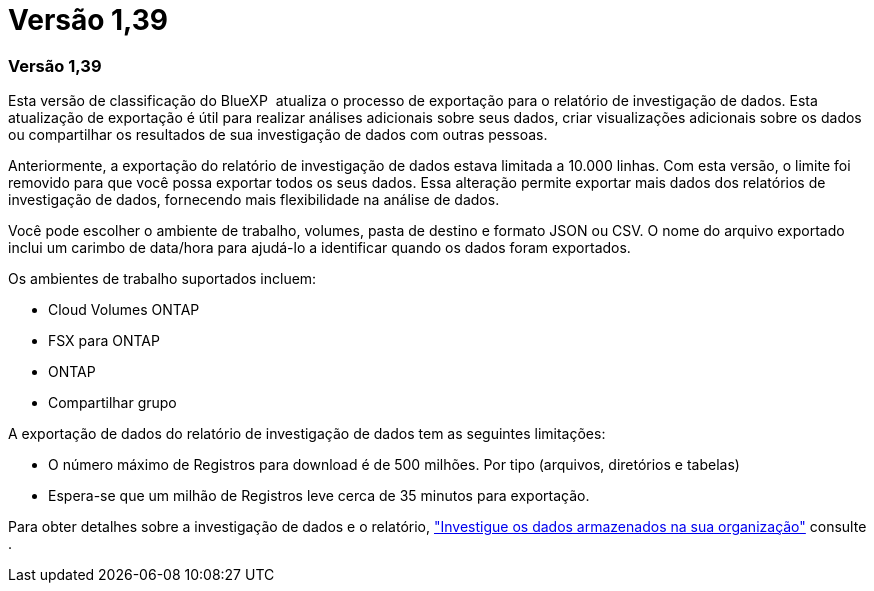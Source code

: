 = Versão 1,39
:allow-uri-read: 




=== Versão 1,39

Esta versão de classificação do BlueXP  atualiza o processo de exportação para o relatório de investigação de dados. Esta atualização de exportação é útil para realizar análises adicionais sobre seus dados, criar visualizações adicionais sobre os dados ou compartilhar os resultados de sua investigação de dados com outras pessoas.

Anteriormente, a exportação do relatório de investigação de dados estava limitada a 10.000 linhas. Com esta versão, o limite foi removido para que você possa exportar todos os seus dados. Essa alteração permite exportar mais dados dos relatórios de investigação de dados, fornecendo mais flexibilidade na análise de dados.

Você pode escolher o ambiente de trabalho, volumes, pasta de destino e formato JSON ou CSV. O nome do arquivo exportado inclui um carimbo de data/hora para ajudá-lo a identificar quando os dados foram exportados.

Os ambientes de trabalho suportados incluem:

* Cloud Volumes ONTAP
* FSX para ONTAP
* ONTAP
* Compartilhar grupo


A exportação de dados do relatório de investigação de dados tem as seguintes limitações:

* O número máximo de Registros para download é de 500 milhões. Por tipo (arquivos, diretórios e tabelas)
* Espera-se que um milhão de Registros leve cerca de 35 minutos para exportação.


Para obter detalhes sobre a investigação de dados e o relatório, https://docs.netapp.com/us-en/bluexp-classification/task-investigate-data.html["Investigue os dados armazenados na sua organização"] consulte .

